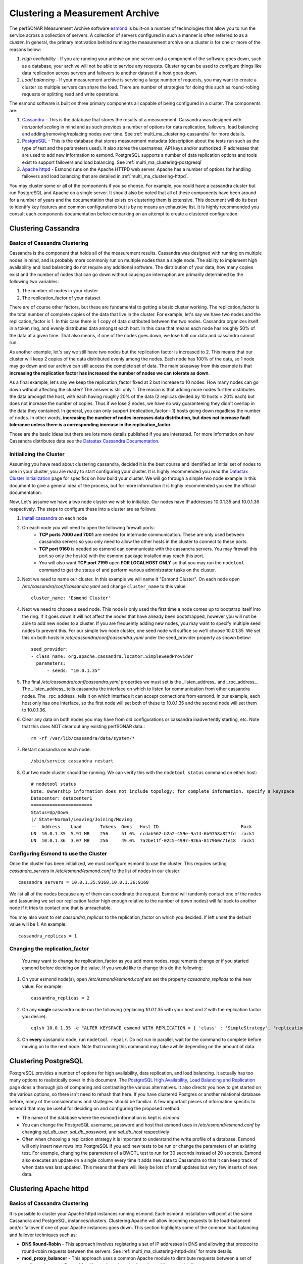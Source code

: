 ********************************
Clustering a Measurement Archive
********************************

The perfSONAR Measurement Archive software `esmond <http://software.es.net/esmond>`_ is built-on a number of technologies that allow you to run the service across a collection of servers. A collection of servers configured in such a manner is often referred to as a *cluster*. In general, the primary motivation behind running the measurement archive on a cluster is for one or more of the reasons below:

#. *High availability* - If you are running your archive on one server and a component of the software goes down, such as a database, your archive will not be able to service any requests. Clustering can be used to configure things like data replication across servers and failovers to another dataset if a host goes down. 
#. *Load balancing* - If your measurement archive is servicing a large number of requests, you may want to create a cluster so multiple servers can share the load. There are number of strategies for doing this such as round-robing requests or splitting read and write operations.

The esmond software is built on three primary components all capable of being configured in a cluster. The components are:

#. `Cassandra <https://cassandra.apache.org>`_ - This is the database that stores the results of a measurement. Cassandra was designed with *horizontal scaling* in mind and as such provides a number of options for data replication, failovers, load balancing and adding/removing/replacing nodes over time. See :ref:`multi_ma_clustering-cassandra` for more details.
#. `PostgreSQL <http://www.postgresql.org>`_ - This is the database that stores measurement metadata (description about the tests run such as the type of test and the parameters used). It also stores the usernames, API keys and/or authorized IP addresses that are used to add new information to esmond. PostgreSQL supports a number of data replication options and tools exist to support failovers and load balancing. See :ref:`multi_ma_clustering-postgresql`
#. `Apache httpd <http://www.postgresql.org>`_ - Esmond runs on the Apache HTTPD web server. Apache has a number of options for handling failovers and load balancing that are detailed in :ref:`multi_ma_clustering-httpd`.

You may cluster some or all of the components if you so choose. For example, you could have a cassandra cluster but run PostgreSQL and Apache on a single server. It should also be noted that all of these components have been around for a number of years and the documentation that exists on clustering them is extensive. This document will do its best to identify key features and common configurations but is by no means an exhaustive list. It is highly recommended you consult each components documentation before embarking on an attempt to create a clustered configuration. 

.. _multi_ma_clustering-cassandra:

Clustering Cassandra
====================

Basics of Cassandra Clustering
-------------------------------
Cassandra is the component that holds all of the measurement results. Cassandra was designed with running on multiple nodes in mind, and is probably more commonly run on multiple nodes than a single node. The ability to implement high availability and load balancing do not require any additional software. The distribution of your data, how many copies exist and the number of nodes that can go down without causing an interruption are primarily determined by the following two variables:

#. The number of nodes in your cluster
#. The replication_factor of your dataset

There are of course other factors, but these are fundamental to getting a basic cluster working. The replication_factor is the total number of complete copies of the data that live in the cluster. For example, let's say we have two nodes and the replication_factor is 1. In this case there is 1 copy of data distributed between the two nodes. Cassandra organizes itself in a token ring, and evenly distributes data amongst each host. In this case that means each node has roughly 50% of the data at a given time. That also means, if one of the nodes goes down, we lose half our data and cassandra cannot run. 

As another example, let's say we still have two nodes but the replication factor is increased to 2. This means that our cluster will keep 2 copies of the data distributed evenly among the nodes. Each node has 100% of the data, so 1 node may go down and our archive can still access the complete set of data.  The main takeaway from this example is that **increasing the replication factor has increased the number of nodes we can tolerate as down**.

As a final example, let's say we keep the replication_factor fixed at 2 but increase to 10 nodes. How many nodes can go down without affecting the cluster? The answer is still only 1. The reason is that adding more nodes further distributes the data amongst the host, with each having roughly 20% of the data (2 replicas divided by 10 hosts = 20% each) but does not increase the number of copies. Thus if we lose 2 nodes, we have no way guaranteeing they didn't overlap in the data they contained. In general, you can only support (replication_factor - 1) hosts going down regadless the number of nodes. In other words, **increasing the number of nodes increases data distribution, but does not increase fault tolerance unless there is a corresponding increase in the replication_factor**.

Those are the basic ideas but there are lots more details published if you are interested. For more information on how Cassandra distributes data see the `Datastax Cassandra Documentation <http://docs.datastax.com/en/cassandra/2.0/cassandra/architecture/architectureDataDistributeAbout_c.html>`_.

Initializing the Cluster
------------------------
Assuming you have read about clustering cassandra, decided it is the best course and identified an initial set of nodes to use in your cluster, you are ready to start configuring your cluster. It is highly recommended you read the `Datastax Cluster Initialization <http://docs.datastax.com/en/cassandra/2.0/cassandra/initialize/initializeTOC.html>`_ page for specifics on how build your cluster. We will go through a simple two node example in this document to give a general idea of the process, but for more information it is highly recommended you see the official documentation.

Now, Let's assume we have a two node cluster we wish to initialize. Our nodes have IP addresses 10.0.1.35 and 10.0.1.36 respectively. The steps to configure these into a cluster are as follows:

#. `Install cassandra <http://docs.datastax.com/en/cassandra/2.0/cassandra/install/install_cassandraTOC.html>`_ on each node
#. On each node you will need to open the following firewall ports:
    * **TCP ports 7000 and 7001** are needed for internode communication. These are only used between cassandra servers so you only need to allow the other hosts in the cluster to connect to these ports. 
    * **TCP port 9160** is needed so esmond can communicate with the cassandra servers. You may firewall this port so only the host(s) with the esmond package installed may reach this port.
    * You will also want **TCP port 7199** open **FOR LOCALHOST ONLY** so that you may run the ``nodetool`` command to get the status of and perform various administrator tasks on the cluster.
    
    .. seealso:: See the `Datastax Firewall Documentation <http://docs.datastax.com/en/cassandra/2.0/cassandra/security/secureFireWall_r.html>`_ for more details.
#. Next we need to name our cluster. In this example we will name it "Esmond Cluster". On each node open */etc/cassandra/conf/cassandra.yaml* and change ``cluster_name`` to this value::

    cluster_name: 'Esmond Cluster'
#. Next we need to choose a seed node. This node is only used the first time a node comes up to bootstrap itself into the ring. If it goes down it will not affect the nodes that have already been bootstrapped, however you will not be able to add new nodes to a cluster. If you are frequently adding new nodes, you may want to specify multiple seed nodes to prevent this. For our simple two node cluster, one seed node will suffice so we'll choose 10.0.1.35. We set this on both hosts in */etc/cassandra/conf/cassandra.yaml* under the seed_provider property as shown below::

    seed_provider:
    - class_name: org.apache.cassandra.locator.SimpleSeedProvider
      parameters:
          - seeds: "10.0.1.35"
#. The final */etc/cassandra/conf/cassandra.yaml* properties we must set is the _listen_address_ and _rpc_address_. The _listen_address_ tells cassandra the interface on which to listen for communication from other cassandra nodes. The _rpc_address_ tells it on which interface it can accept connections from esmond. In our example, each host only has one interface, so the first node will set both of these to 10.0.1.35 and the second node will set them to 10.0.1.36.
    
#. Clear any data on both nodes you may have from old configurations or cassandra inadvertently starting, etc. Note that this does NOT clear out any existing perfSONAR data.::
    
    rm -rf /var/lib/cassandra/data/system/*
#. Restart cassandra on each node::
    
    /sbin/service cassandra restart
    
#. Our two node cluster should be running. We can verify this with the ``nodetool status`` command on either host::

    # nodetool status
    Note: Ownership information does not include topology; for complete information, specify a keyspace
    Datacenter: datacenter1
    =======================
    Status=Up/Down
    |/ State=Normal/Leaving/Joining/Moving
    --  Address    Load       Tokens  Owns   Host ID                               Rack
    UN  10.0.1.35  5.91 MB    256     51.0%  ccdab562-b2a2-459e-9a14-6b9758a827fd  rack1
    UN  10.0.1.36  3.07 MB    256     49.0%  7a2be11f-02c5-4997-926a-817960c71e18  rack1
    

Configuring Esmond to use the Cluster
-------------------------------------
Once the cluster has been initialized, we must configure esmond to use the cluster. This requires setting *cassandra_servers* in */etc/esmond/esmond.conf* to the list of nodes in our cluster::

    cassandra_servers = 10.0.1.35:9160,10.0.1.36:9160

We list all of the nodes because any of them can coordinate the request. Esmond will randomly contact one of the nodes and (assuming we set our replication factor high enough relative to the number of down nodes) will fallback to another node if it tries to contact one that is unreachable.

You may also want to set *cassandra_replicas* to the replication_factor on which you decided. If left unset the default value will be 1. An example::

    cassandra_replicas = 1

Changing the replication_factor
-------------------------------
 You may want to change he replication_factor as you add more nodes, requirements change or if you started esmond before deciding on the value. If you would like to change this do the following:

#. On your esmond node(s), open */etc/esmond/esmond.conf* ant set the property *cassandra_replicas* to the new value: For example::

    cassandra_replicas = 2
#. On any **single** cassandra node run the following (replacing *10.0.1.35* with your host and *2* with the replication factor you desire)::

    cqlsh 10.0.1.35 -e "ALTER KEYSPACE esmond WITH REPLICATION = { 'class' : 'SimpleStrategy', 'replication_factor' : 2 };"
#. On **every** cassandra node, run ``nodetool repair``. Do not run in parallel, wait for the command to complete before moving on to the next node. Note that running this command may take awhile depending on the amount of data.

.. _multi_ma_clustering-postgresql:

Clustering PostgreSQL
======================
PostgreSQL provides a number of options for high availability, data replication, and load balancing. It actually has too many options to realistically cover in this document. The `PostgreSQL High Availability, Load Balancing and Replication <http://www.postgresql.org/docs/current/interactive/high-availability.html>`_ page does a thorough job of comparing and contrasting the various alternatives. It also directs you how to get started on the various options, so there isn't need to rehash that here. If you have clustered Postgres or another relational database before, many of the considerations and strategies should be familiar. A few important pieces of information specific to esmond that may be useful for deciding on and configuring the proposed method:

* The name of the database where the esmond information is kept is *esmond*
* You can change the PostgreSQL username, password and host that esmond uses in */etc/esmond/esmond.conf* by changing  *sql_db_user*, *sql_db_password*, and *sql_db_host* respectively
* Often when choosing a replication strategy it is important to understand the write profile of a database. Esmond will only insert new rows into PostgreSQL if you add new tests to be run or change the parameters of an existing test. For example, changing the parameters of a BWCTL test to run for 30 seconds instead of 20 seconds. Esmond also executes an update on a single column every time it adds new data to Cassandra so that it can keep track of when data was last updated. This means that there will likely be lots of small updates but very few inserts of new data. 


.. _multi_ma_clustering-httpd:

Clustering Apache httpd
=======================

Basics of Cassandra Clustering
-------------------------------

It is possible to cluster your Apache httpd instances running esmond. Each esmond installation will point at the same Cassandra and PostgreSQL instances/clusters. Clustering Apache will allow incoming requests to be load-balanced and/or failover if one of your Apache instances goes down. This section highlights some of the common load balancing and failover techniques such as:

* **DNS Round-Robin** - This approach involves registering a set of IP addresses in DNS and allowing that protocol to round-robin requests between the servers. See :ref:`multi_ma_clustering-httpd-dns` for more details.
* **mod_proxy_balancer** - This approach uses a common Apache module to distribute requests between a set of configured servers. See :ref:`multi_ma_clustering-httpd-modproxy` for more details.
* **HAProxy and keepalived** - `HAProxy <http://www.haproxy.org>`_  and `keepalived <http://www.keepalived.org>`_ are popular open source tools for handling load balancing for a large number of requests while also providing a robust failover mechanism. See :ref:`multi_ma_clustering-httpd-haproxy` for more details.

This is by no means an exhaustive list of all your options. Scaling Apache is a topic that has been around for several years now, so there is no shortage of literature on the subject. The sections below will hopefully give you an idea of some of your options, but you should not heistate to do your own research in deciding the best solution for you and/or your organization. 

.. _multi_ma_clustering-httpd-dns:

DNS Round Robin
---------------
DNS Round Robin is an approach that involves configuring your Domain Name System (DNS) servers to map a hostname to *a list* of IP addresses. DNS will then alternate the address returned when a lookup is performed. Note that this provides load balancing only and no health checks are performed by DNS. Therefore if one of the servers at an individual IP goes down, a percentage of your users will get a failure when trying to contact your web server since the failing servers IP will not be removed from the round-robin automatically. If load-balancing is your sole concern, this may be an adequate solution. Otherwise pursuing this load balancing solution will require additional measures if one wishes to handle failures as well. The best way to configure DNS Round Robin is to contact your local network administrator if you think this is the right approach for your  organization. In summary, DNS Round Robin MAY be a good approach if all of the following hold true:

* You have the ability (either personally or with the help of your friendly neighborhood network administrator) to update DNS with the required changes.
* You only care about load-balancing and not failovers OR you have an independent failover mechanism in mind you plan to use in conjunction with the DNS round robin
* You are happy with a simple round robin algorithm for load balancing

If one or more of the above do not hold true, likely pursuing another option would be recommended.

.. _multi_ma_clustering-httpd-modproxy:

mod-proxy-balancer
------------------

The Apache module `mod_proxy_balancer <http://httpd.apache.org/docs/2.2/mod/mod_proxy_balancer.html>`_ allows one to use an apache server to load balance requests amongst other Apache servers. If you are familiar with configuring Apache this may be a desirable load balancing solution. It also supports multiple load-balancing algorithms in contrast to DNS Round Robin. Again, there are no health checks performed, so it does not handle failovers. In fact, if you create only a single load balancer server, that load balancer can become a single point of failure. With all this in mind, mod_proxy_balancer MAY be a good approach if all of the following hold true:

* You are comfortable with Apache configuration
* You prefer to have more balancing options than the traditional round-robin
* Automatic failover is not a concern OR you have an independent failover mechanism in mind you plan to use in conjunction with mod_proxy_balancer

See the `mod_proxy_balancer documentation <http://httpd.apache.org/docs/2.2/mod/mod_proxy_balancer.html>`_ for details on installing and configuring. 


.. _multi_ma_clustering-httpd-haproxy:

HAProxy and keepalived
----------------------

This approach is the most flexible and robust of the solutions covered. It also comes with the cost of slightly more complexity (but maybe not as much as you'd expect).  It involves two components:

#. `HAProxy <http://www.haproxy.org>`_, an open source load balancing software designed to handle large volumes of TCP and HTTP traffic. Additionally, it performs regular health checks of your web servers and removes them from the pool if it finds an issue. Since it's not limited to HTTP, it can also be used with services like PostgreSQL to load balance read-only slaves of the database. 
#. `keepalived <http://www.keepalived.org>`_, is routing software that uses `Linux Virtual Servers <http://www.linux-vs.org>`_ to migrate IP addresses to a backup server if a failure is detected at the master. In this context, keepalived runs on each load balancer and can be used to detect failures if one of the HAproxy nodes goes down. This prevents your HAProxy node from becoming a single point of failure. 

.. note:: keepalived is not required to run HAProxy or vice versa. They are commonly paired together in practice hence the joint discussion here. It is also possible to use keepalived with solutions such as mod_proxy_balancer.

Using HAProxy and keepalived is a good approach if any of the following holds true:

* You expect a lot of requests (which you probably do or you wouldn't be load balancing) and want a highly scalable solution.
* You want to automatically remove servers from the load balancing pool if they go down
* You want to have automatic failovers if a load balancer goes down
* You would like a load balancer that works with more than just HTTPD, such as PostgreSQL
* You are familiar with the tools or are willing to learn something new

Both HAProxy and keepalived are available in most major Linux distribution's packaging systems (such as yum and apt). For more information on configuring these tools see the `HAProxy <http://www.haproxy.org>`_ and `keepalived <http://www.keepalived.org>`_ web pages. 

